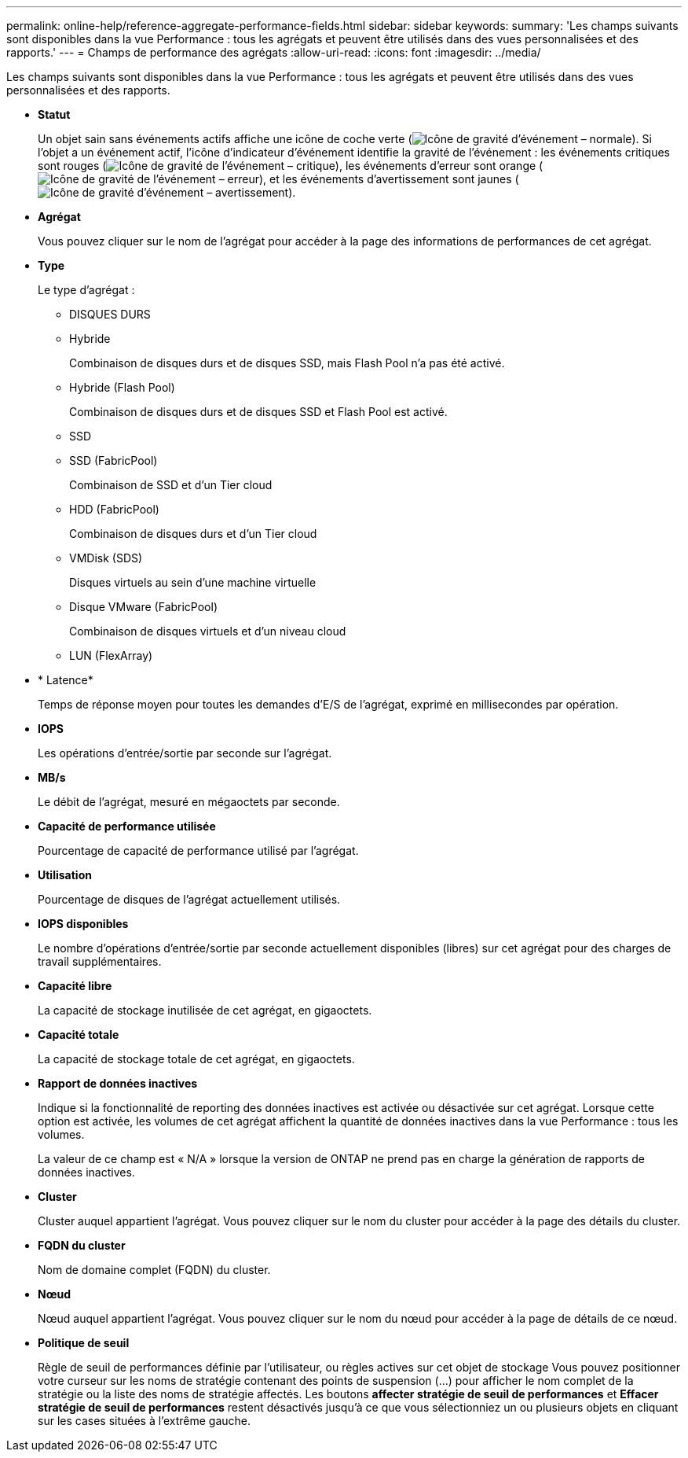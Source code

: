 ---
permalink: online-help/reference-aggregate-performance-fields.html 
sidebar: sidebar 
keywords:  
summary: 'Les champs suivants sont disponibles dans la vue Performance : tous les agrégats et peuvent être utilisés dans des vues personnalisées et des rapports.' 
---
= Champs de performance des agrégats
:allow-uri-read: 
:icons: font
:imagesdir: ../media/


[role="lead"]
Les champs suivants sont disponibles dans la vue Performance : tous les agrégats et peuvent être utilisés dans des vues personnalisées et des rapports.

* *Statut*
+
Un objet sain sans événements actifs affiche une icône de coche verte (image:../media/sev-normal-um60.png["Icône de gravité d'événement – normale"]). Si l'objet a un événement actif, l'icône d'indicateur d'événement identifie la gravité de l'événement : les événements critiques sont rouges (image:../media/sev-critical-um60.png["Icône de gravité de l'événement – critique"]), les événements d'erreur sont orange (image:../media/sev-error-um60.png["Icône de gravité de l'événement – erreur"]), et les événements d'avertissement sont jaunes (image:../media/sev-warning-um60.png["Icône de gravité d'événement – avertissement"]).

* *Agrégat*
+
Vous pouvez cliquer sur le nom de l'agrégat pour accéder à la page des informations de performances de cet agrégat.

* *Type*
+
Le type d'agrégat :

+
** DISQUES DURS
** Hybride
+
Combinaison de disques durs et de disques SSD, mais Flash Pool n'a pas été activé.

** Hybride (Flash Pool)
+
Combinaison de disques durs et de disques SSD et Flash Pool est activé.

** SSD
** SSD (FabricPool)
+
Combinaison de SSD et d'un Tier cloud

** HDD (FabricPool)
+
Combinaison de disques durs et d'un Tier cloud

** VMDisk (SDS)
+
Disques virtuels au sein d'une machine virtuelle

** Disque VMware (FabricPool)
+
Combinaison de disques virtuels et d'un niveau cloud

** LUN (FlexArray)


* * Latence*
+
Temps de réponse moyen pour toutes les demandes d'E/S de l'agrégat, exprimé en millisecondes par opération.

* *IOPS*
+
Les opérations d'entrée/sortie par seconde sur l'agrégat.

* *MB/s*
+
Le débit de l'agrégat, mesuré en mégaoctets par seconde.

* *Capacité de performance utilisée*
+
Pourcentage de capacité de performance utilisé par l'agrégat.

* *Utilisation*
+
Pourcentage de disques de l'agrégat actuellement utilisés.

* *IOPS disponibles*
+
Le nombre d'opérations d'entrée/sortie par seconde actuellement disponibles (libres) sur cet agrégat pour des charges de travail supplémentaires.

* *Capacité libre*
+
La capacité de stockage inutilisée de cet agrégat, en gigaoctets.

* *Capacité totale*
+
La capacité de stockage totale de cet agrégat, en gigaoctets.

* *Rapport de données inactives*
+
Indique si la fonctionnalité de reporting des données inactives est activée ou désactivée sur cet agrégat. Lorsque cette option est activée, les volumes de cet agrégat affichent la quantité de données inactives dans la vue Performance : tous les volumes.

+
La valeur de ce champ est « N/A » lorsque la version de ONTAP ne prend pas en charge la génération de rapports de données inactives.

* *Cluster*
+
Cluster auquel appartient l'agrégat. Vous pouvez cliquer sur le nom du cluster pour accéder à la page des détails du cluster.

* *FQDN du cluster*
+
Nom de domaine complet (FQDN) du cluster.

* *Nœud*
+
Nœud auquel appartient l'agrégat. Vous pouvez cliquer sur le nom du nœud pour accéder à la page de détails de ce nœud.

* *Politique de seuil*
+
Règle de seuil de performances définie par l'utilisateur, ou règles actives sur cet objet de stockage Vous pouvez positionner votre curseur sur les noms de stratégie contenant des points de suspension (...) pour afficher le nom complet de la stratégie ou la liste des noms de stratégie affectés. Les boutons *affecter stratégie de seuil de performances* et *Effacer stratégie de seuil de performances* restent désactivés jusqu'à ce que vous sélectionniez un ou plusieurs objets en cliquant sur les cases situées à l'extrême gauche.



